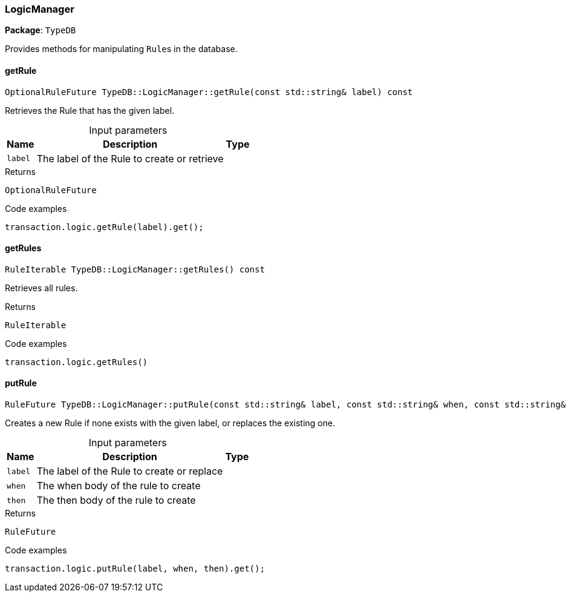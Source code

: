 [#_LogicManager]
=== LogicManager

*Package*: `TypeDB`



Provides methods for manipulating ``Rule``s in the database.

// tag::methods[]
[#_OptionalRuleFuture_TypeDBLogicManagergetRule___const_stdstring__label___const]
==== getRule

[source,cpp]
----
OptionalRuleFuture TypeDB::LogicManager::getRule(const std::string& label) const
----



Retrieves the Rule that has the given label.


[caption=""]
.Input parameters
[cols="~,~,~"]
[options="header"]
|===
|Name |Description |Type
a| `label` a| The label of the Rule to create or retrieve a| 
|===

[caption=""]
.Returns
`OptionalRuleFuture`

[caption=""]
.Code examples
[source,cpp]
----
transaction.logic.getRule(label).get();
----

[#_RuleIterable_TypeDBLogicManagergetRules_____const]
==== getRules

[source,cpp]
----
RuleIterable TypeDB::LogicManager::getRules() const
----



Retrieves all rules.


[caption=""]
.Returns
`RuleIterable`

[caption=""]
.Code examples
[source,cpp]
----
transaction.logic.getRules()
----

[#_RuleFuture_TypeDBLogicManagerputRule___const_stdstring__label__const_stdstring__when__const_stdstring__then___const]
==== putRule

[source,cpp]
----
RuleFuture TypeDB::LogicManager::putRule(const std::string& label, const std::string& when, const std::string& then) const
----



Creates a new Rule if none exists with the given label, or replaces the existing one.


[caption=""]
.Input parameters
[cols="~,~,~"]
[options="header"]
|===
|Name |Description |Type
a| `label` a| The label of the Rule to create or replace a| 
a| `when` a| The when body of the rule to create a| 
a| `then` a| The then body of the rule to create a| 
|===

[caption=""]
.Returns
`RuleFuture`

[caption=""]
.Code examples
[source,cpp]
----
transaction.logic.putRule(label, when, then).get();
----

// end::methods[]

